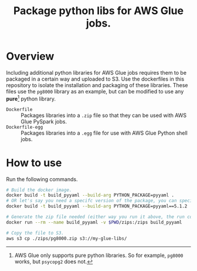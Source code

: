 #+Title: Package python libs for AWS Glue jobs.


* Overview
Including additional python libraries for AWS Glue jobs requires them to be packaged in a certain way and uploaded to S3. Use the dockerfiles in this repository to isolate the installation and packaging of these libraries. These files use the =pg8000= library as an example, but can be modified to use any *pure*[fn:1] python library.

- =Dockerfile= :: Packages libraries into a =.zip= file so that they can be used with AWS Glue PySpark jobs.
- =Dockerfile-egg= :: Packages libraries into a =.egg= file for use with AWS Glue Python shell jobs.


* How to use

Run the following commands.

#+BEGIN_SRC bash
# Build the docker image.
docker build -t build_pyyaml --build-arg PYTHON_PACKAGE=pyyaml .
# OR let's say you need a specifc version of the package, you can specify it, requirements-style:
docker build -t build_pyyaml --build-arg PYTHON_PACKAGE=pyyaml==5.1.2 .

# Generate the zip file needed (either way you run it above, the run command is the same)
docker run --rm --name build_pyyaml -v $PWD/zips:/zips build_pyyaml

# Copy the file to S3.
aws s3 cp ./zips/pg8000.zip s3://my-glue-libs/
#+END_SRC


[fn:1] AWS Glue only supports pure python libraries. So for example, =pg8000= works, but =psycopg2= does not.
